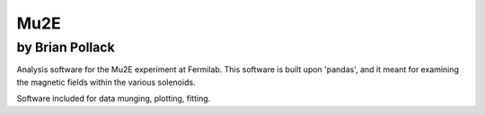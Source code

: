 ----
Mu2E
----

by Brian Pollack
----------------

Analysis software for the Mu2E experiment at Fermilab.  This software is built upon 'pandas',
and it meant for examining the magnetic fields within the various solenoids.

Software included for data munging, plotting, fitting.

